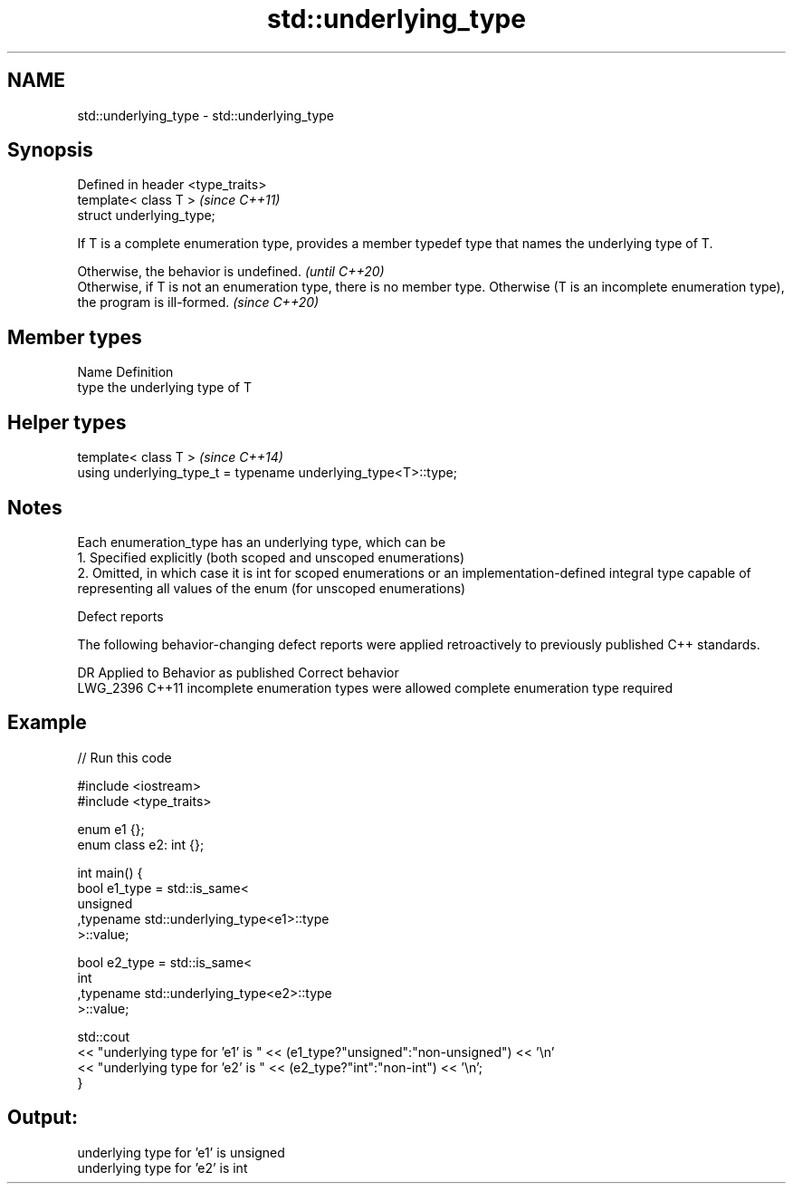 .TH std::underlying_type 3 "2020.03.24" "http://cppreference.com" "C++ Standard Libary"
.SH NAME
std::underlying_type \- std::underlying_type

.SH Synopsis

  Defined in header <type_traits>
  template< class T >              \fI(since C++11)\fP
  struct underlying_type;

  If T is a complete enumeration type, provides a member typedef type that names the underlying type of T.

  Otherwise, the behavior is undefined.                                                                                                            \fI(until C++20)\fP
  Otherwise, if T is not an enumeration type, there is no member type. Otherwise (T is an incomplete enumeration type), the program is ill-formed. \fI(since C++20)\fP


.SH Member types


  Name Definition
  type the underlying type of T


.SH Helper types


  template< class T >                                           \fI(since C++14)\fP
  using underlying_type_t = typename underlying_type<T>::type;


.SH Notes

  Each enumeration_type has an underlying type, which can be
  1. Specified explicitly (both scoped and unscoped enumerations)
  2. Omitted, in which case it is int for scoped enumerations or an implementation-defined integral type capable of representing all values of the enum (for unscoped enumerations)

  Defect reports

  The following behavior-changing defect reports were applied retroactively to previously published C++ standards.

  DR       Applied to Behavior as published                     Correct behavior
  LWG_2396 C++11      incomplete enumeration types were allowed complete enumeration type required


.SH Example

  
// Run this code

    #include <iostream>
    #include <type_traits>

    enum e1 {};
    enum class e2: int {};

    int main() {
        bool e1_type = std::is_same<
            unsigned
           ,typename std::underlying_type<e1>::type
        >::value;

        bool e2_type = std::is_same<
            int
           ,typename std::underlying_type<e2>::type
        >::value;

        std::cout
        << "underlying type for 'e1' is " << (e1_type?"unsigned":"non-unsigned") << '\\n'
        << "underlying type for 'e2' is " << (e2_type?"int":"non-int") << '\\n';
    }

.SH Output:

    underlying type for 'e1' is unsigned
    underlying type for 'e2' is int





